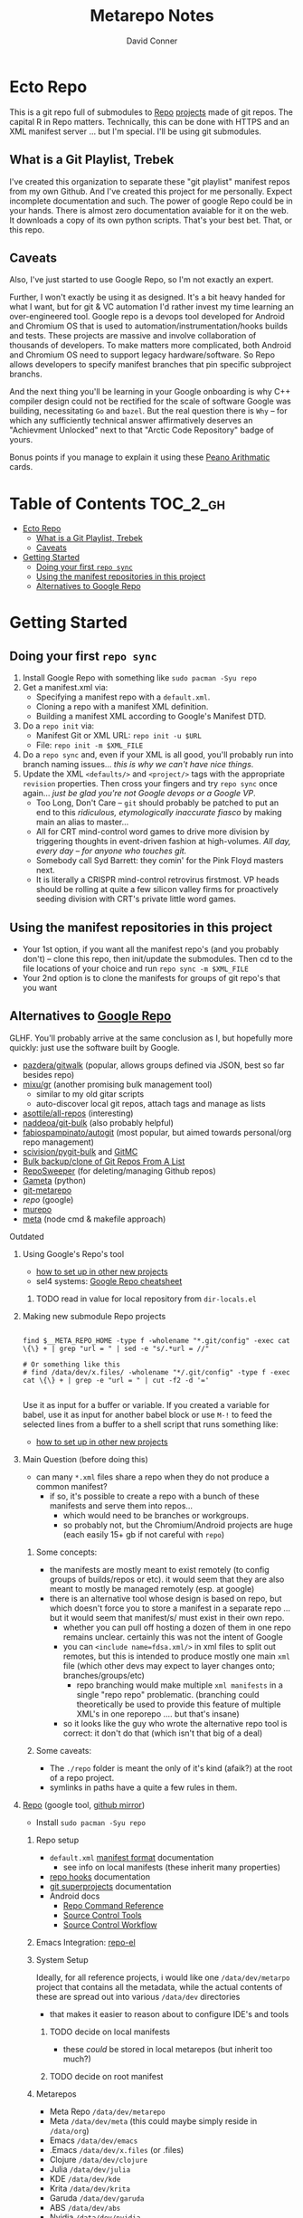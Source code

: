 #+TITLE: Metarepo Notes
#+AUTHOR: David Conner
#+DESCRIPTION: Git submodules containing Google Repo manifests for a great good.
#+PROPERTY:
#+STARTUP: content
#+OPTIONS: toc:nil

* Ecto Repo

This is a git repo full of submodules to [[https://android.googlesource.com/tools/repo][Repo]] [[https://android.googlesource.com/platform/manifest/][projects]] made of git repos. The
capital R in Repo matters. Technically, this can be done with HTTPS and an XML
manifest server ... but I'm special. I'll be using git submodules.

** What is a Git Playlist, Trebek

I've created this organization to separate these "git playlist" manifest repos
from my own Github. And I've created this project for me personally. Expect
incomplete documentation and such. The power of google Repo could be in your
hands. There is almost zero documentation avaiable for it on the web. It
downloads a copy of its own python scripts. That's your best bet. That, or this
repo.

[[file:./img/sean-connery.jpg]]

** Caveats

Also, I've just started to use Google Repo, so I'm not exactly an expert.

Further, I won't exactly be using it as designed. It's a bit heavy handed for
what I want, but for git & VC automation I'd rather invest my time learning an
over-engineered tool. Google repo is a devops tool developed for Android and
Chromium OS that is used to automation/instrumentation/hooks builds and tests.
These projects are massive and involve collaboration of thousands of developers.
To make matters more complicated, both Android and Chromium OS need to support
legacy hardware/software. So Repo allows developers to specify manifest branches
that pin specific subproject branchs.

And the next thing you'll be learning in your Google onboarding is why C++
compiler design could not be rectified for the scale of software Google was
building, necessitating =Go= and =bazel=. But the real question there is =Why=
-- for which any sufficiently technical answer affirmatively deserves an
"Achievment Unlocked" next to that "Arctic Code Repository" badge of yours.

Bonus points if you manage to explain it using these [[https://www.youtube.com/watch?v=HeQX2HjkcNo][Peano Arithmatic]] cards.

* Table of Contents :TOC_2_gh:
- [[#ecto-repo][Ecto Repo]]
  - [[#what-is-a-git-playlist-trebek][What is a Git Playlist, Trebek]]
  - [[#caveats][Caveats]]
- [[#getting-started][Getting Started]]
  - [[#doing-your-first-repo-sync][Doing your first =repo sync=]]
  - [[#using-the-manifest-repositories-in-this-project][Using the manifest repositories in this project]]
  - [[#alternatives-to-google-repo][Alternatives to Google Repo]]

* Getting Started

** Doing your first =repo sync=

1. Install Google Repo with something like =sudo pacman -Syu repo=
2. Get a manifest.xml via:
   + Specifying a manifest repo with a =default.xml=.
   + Cloning a repo with a manifest XML definition.
   + Building a manifest XML according to Google's Manifest DTD.
3. Do a =repo init= via:
   + Manifest Git or XML URL: =repo init -u $URL=
   + File: =repo init -m $XML_FILE=
4. Do a =repo sync= and, even if your XML is all good, you'll probably run into
   branch naming issues... /this is why we can't have nice things/.
5. Update the XML =<defaults/>= and =<project/>= tags with the appropriate
   =revision= properties. Then cross your fingers and try =repo sync= once
   again... /just be glad you're not Google devops or a Google VP/.
   + Too Long, Don't Care -- =git= should probably be patched to put an end to
     this /ridiculous, etymologically inaccurate fiasco/ by making main an alias
     to master...
   + All for CRT mind-control word games to drive more division by triggering
     thoughts in event-driven fashion at high-volumes. /All day,
     every day -- for anyone who touches git./
   + Somebody call Syd Barrett: they comin' for the Pink Floyd masters next.
   + It is literally a CRISPR mind-control retrovirus firstmost. VP heads should
     be rolling at quite a few silicon valley firms for proactively seeding
     division with CRT's private little word games.

** Using the manifest repositories in this project

+ Your 1st option, if you want all the manifest repo's (and you probably
  don't) -- clone this repo, then init/update the submodules. Then cd to the
  file locations of your choice and run =repo sync -m $XML_FILE=
+ Your 2nd option is to clone the manifests for groups of git repo's that you
  want


** Alternatives to [[https://gerrit.googlesource.com/git-repo/][Google Repo]]

GLHF. You'll probably arrive at the same conclusion as I, but hopefully more
quickly: just use the software built by Google.

+ [[https://github.com/pazdera/gitwalk][pazdera/gitwalk]] (popular, allows groups defined via JSON, best so far besides repo)
+ [[https://github.com/mixu/gr][mixu/gr]] (another promising bulk management tool)
  + similar to my old gitar scripts
  + auto-discover local git repos, attach tags and manage as lists
+ [[https://github.com/asottile/all-repos][asottile/all-repos]] (interesting)
+ [[https://github.com/naddeoa/git-bulk][naddeoa/git-bulk]] (also probably helpful)
+ [[https://github.com/fabiospampinato/autogit][fabiospampinato/autogit]] (most popular, but aimed towards personal/org repo management)
+ [[https://github.com/scivision/pygit-bulk][scivision/pygit-bulk]] and [[https://pypi.org/project/gitutils/][GitMC]]
+ [[https://gist.github.com/Lukas238/8d9abbeabfcd7225e3a254d40eb0c080][Bulk backup/clone of Git Repos From A List]]
+ [[https://github.com/taylorjayoung/RepoSweeper][RepoSweeper]] (for deleting/managing Github repos)
+ [[https://github.com/genius-systems/gameta][Gameta]] (python)
+ [[https://github.com/blejdfist/git-metarepo][git-metarepo]]
+ [[0    Link: https://gerrit.googlesource.com/git-repo/][repo]] (google)
+ [[https://fabioz.github.io/mu-repo/][murepo]]
+ [[https://github.com/mateodelnorte/meta][meta]] (node cmd & makefile approach)

**** Outdated

***** Using Google's Repo's tool

- [[https://www.instructables.com/Using-Googles-repo-command-in-your-own-projects/][how to set up in other new projects]]
- sel4 systems: [[https://docs.sel4.systems/projects/buildsystem/repo-cheatsheet.html][Google Repo cheatsheet]]

****** TODO read in value for local repository from =dir-locals.el=

***** Making new submodule Repo projects

#+begin_src shell :tangle :results value

find $__META_REPO_HOME -type f -wholename "*.git/config" -exec cat \{\} + | grep "url = " | sed -e "s/.*url = //"

# Or something like this
# find /data/dev/x.files/ -wholename "*/.git/config" -type f -exec cat \{\} + | grep -e "url = " | cut -f2 -d '='

#+end_src

#+RESULTS:
: 0

Use it as input for a buffer or variable. If you created a variable for babel,
use it as input for another babel block or use =M-!= to feed the selected lines
from a buffer to a shell script that runs something like:

- [[https://www.instructables.com/Using-Googles-repo-command-in-your-own-projects/][how to set up in other new projects]]

***** Main Question (before doing this)

+ can many =*.xml= files share a repo when they do not produce a common manifest?
  - if so, it's possible to create a repo with a bunch of these manifests and serve them into repos...
    - which would need to be branches or workgroups.
    - so probably not, but the Chromium/Android projects are huge (each easily 15+ gb if not careful with =repo=)

****** Some concepts:
- the manifests are mostly meant to exist remotely (to config groups of builds/repos or etc). it would seem that they are also meant to mostly be managed remotely (esp. at google)
- there is an alternative tool whose design is based on repo, but which doesn't force you to store a manifest in a separate repo ... but it would seem that manifest/s/ must exist in their own repo.
  - whether you can pull off hosting a dozen of them in one repo remains
    unclear. certainly this was not the intent of Google
  - you can =<include name=fdsa.xml/>= in xml files to split out remotes, but this is intended to produce mostly one main =xml= file (which other devs may expect to layer changes onto; branches/groups/etc)
    - repo branching would make multiple =xml manifests= in a single "repo
      repo" problematic. (branching could theoretically be used to provide this feature of multiple XML's in one reporepo .... but that's insane)
  - so it looks like the guy who wrote the alternative repo tool is correct: it don't do that (which isn't that big of a deal)

****** Some caveats:
  - The =./repo= folder is meant the only of it's kind (afaik?) at the root of a repo project.
  - symlinks in paths have a quite a few rules in them.

***** [[https://github.com/canatella/repo-el/blob/master/repo.el][Repo]] (google tool, [[https://github.com/GerritCodeReview/git-repo][github mirror]])

+ Install =sudo pacman -Syu repo=

****** Repo setup
+ =default.xml= [[https://gerrit.googlesource.com/git-repo/+/HEAD/docs/manifest-format.md][manifest format]] documentation
  - see info on local manifests (these inherit many properties)
+ [[https://gerrit.googlesource.com/git-repo/+/HEAD/docs/repo-hooks.md][repo hooks]] documentation
+ [[https://en.wikibooks.org/wiki/Git/Submodules_and_Superprojects][git superprojects]] documentation
+ Android docs
  - [[https://source.android.com/setup/develop/repo][Repo Command Reference]]
  - [[https://source.android.com/setup/develop/repo][Source Control Tools]]
  - [[https://source.android.com/setup/create/coding-tasks][Source Control Workflow]]

****** Emacs Integration: [[https://github.com/canatella/repo-el][repo-el]]

****** System Setup
Ideally, for all reference projects, i would like one =/data/dev/metarpo=
project that contains all the metadata, while the actual contents of these are
spread out into various =/data/dev= directories

- that makes it easier to reason about to configure IDE's and tools

******* TODO decide on local manifests
+ these /could/ be stored in local metarepos (but inherit too much?)
******* TODO decide on root manifest

****** Metarepos
+ Meta Repo =/data/dev/metarepo=
+ Meta =/data/dev/meta= (this could maybe simply reside in =/data/org=)
+ Emacs =/data/dev/emacs=
+ .Emacs =/data/dev/x.files= (or .files)
+ Clojure =/data/dev/clojure=
+ Julia =/data/dev/julia=
+ KDE =/data/dev/kde=
+ Krita =/data/dev/krita=
+ Garuda =/data/dev/garuda=
+ ABS =/data/dev/abs=
+ Nvidia =/data/dev/nvidia=



****** Meta/Loop installation

******* Meta Plugins
+ group
+ docker
+ git
+ template

****** Emacs integration

******* Basic

******* Advanced
+ emacs package to provide ibuffer/dired/buffler-like interface to allow meta
  repos/groups to be easily marked for meta/loop operations.

******* Questions:
+ autodiscovery?
  - flat directory structure only?
  - tree structure permitted?
+ existing tooling? packages?
+ org integration? (primarily workflow)
  - look at existing emacs-lisp packages that use org headers/lists as input for
    other operations
+ Document the intended workflow

******* Ideas
+ use org to document the global structure of metaproject containers?
  - preferably so that these projects could be recreated easily

****** System Setup

Each metarepo must be a git repository

****** TODO find out whether nested tree structures are allowed
****** TODO find out how =meta= integrates with =loop=

****** Metarepo Group


***** TODO Process Old Readme (Language/Topic Metaprojects)

These should include:

****** A file system path, relative to some global ~$DEV_HOME~ path

****** Supporting scripts for automating project checkout/sync
******* this could either be similar to git-modules or git modules itself ... though that's entirely too much work for this.
******** I just want lists of dumb, cloned repos that can be easily pulled if needed (and if their tree isn't in a dirty state)
******** (github: you should probably make a "playlists" feature for git repos, where groups of repos can be checked out together, but which are meant to be used for reference only)
********* ... unless there is some better way of doing that already
******* some would be global (i.e. ~sync-cloned-repos~)
******* some would be per-language or per-topic

****** These supporting scripts could be written with ~org-babel~ and with the ~tangle~ exports being written to hardlinked locations in both ~./_notes/~ and ~$LANG_HOME~

****** _Notes_ Metaprojects

These contain dotfiles/etc. For programming languages, symlinks can link back to ~/data/dev/_notes~ these docs to their

******* TODO create initial symlinks for: julia, clojure, CAD
******* TODO migrate /some/ existing notes to ~org~ using [[https://pandoc.org/installing.html][pandoc]]
******* TODO address problem where whitelisting files in gitignore doesn't work

****** Mu Repo

Tool and approach to clone/sync repos in a language sub/folder. For now, i've
settled on [[https://fabioz.github.io/mu-repo/][mu-repo]] and i'll potentially revert to mixu/gr or autogit. I would
like this to be scriptable and regeneratable (with minimal effort)

To install =mu-repo=:

#+begin_src shell :tangle no
sudo pacman -Syu python-pip
pip install mu-repo
#+end_src

Basic =mu-repo= usage:

#+begin_src shell :tangle no
mu register --recursive # recursively register all repos
mu register --current # register with depth 1

#+end_src

To create for new metaprojects, do the following, more or less. For mu-repo to
reclone all the projects, you must configure some path-dependent rules so that
the correct =mu-repo.remote-base-url= config key is available. To retrieve this
config key from within the containing metaproject root directory, you must init
a blank repository anyways (otherwise, git will not retrieve commit keys). You
could take [[https://www.freecodecamp.org/news/how-to-handle-multiple-git-configurations-in-one-machine/][this approach]] and have git deep-merge a partial
~.gitconfig-metaproject~ config into your ~$HOME/.gitconfig~, which requires
relevent configuration being placed in two places (i.e. lines changed in
~$HOME/.gitconfig~ and the merged gitconfig in the metaproject). But, you must
create a blank repo anyways for =mu-repo= to access its config keys... so it's
best to alter the ~$METAPROJECT/.git/config~ ... which needs not be in git.
Other features of mu-repo also benefit from an arbitrary blank-repo at the
metaproject root. ~<le-sigh>~

#+begin_src

#+end_src

#+begin_src shell :tangle no
# USE RELATIVE PATHS

META_PROJECT=/data/dev/nvidia
META_GROUP1=src-nvidia
META_GROUP2=src-khronos

cd $META_PROJECT
mkdir $META_GROUP1 $META_GROUP2
git init

#+end_src

******* TODO describe setting up groups :murepo:



******* TODO standardize a format for listing repos to clone for a language like clojure/julia/etc or use the following (preferred at top)
******* TODO emacs workflow: automation of structure for projects/org/code
+ outline basic structure for capture/refile
  + manage org files, repo groups and/or metadata
  + types of projects (reference groups, work, notes, etc)
+ automation for adding to gitwalk JSON groups (of repos for reference)
  + when is it helpful to use these groups? when is it definitely overkill (i.e. much of the code i'm interested in should be easy to navigate to from a project... however, for now, i'm in unfamiliar territory with no clear way to expect which dependencies are going to exist in any project. i'm trying to avoid bad habits like googling code samples)
+ outline
